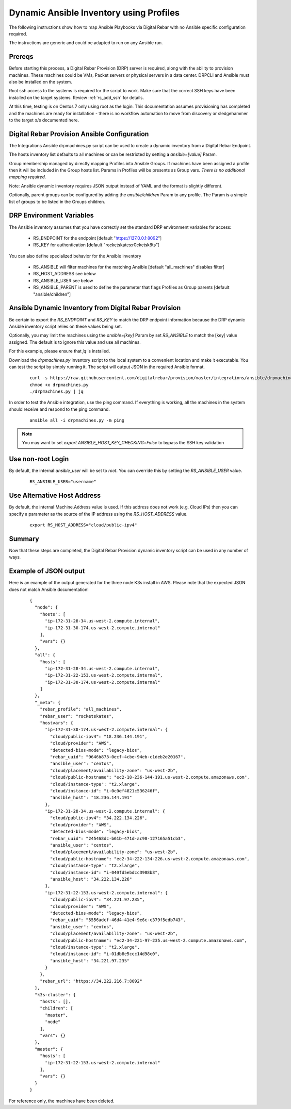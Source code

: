 
.. _rs_ansible:

Dynamic Ansible Inventory using Profiles
~~~~~~~~~~~~~~~~~~~~~~~~~~~~~~~~~~~~~~~~

The following instructions show how to map Ansible Playbooks via
Digital Rebar with no Ansible specific configuration required.

The instructions are generic and could be adapted to run on any Ansible run.

Prereqs
-------

Before starting this process, a Digital Rebar Provision (DRP) server is required, along with the ability to provision machines.  These machines could be VMs, Packet servers or physical servers in a data center.  DRPCLI and Ansible must also be installed on the system.

Root ssh access to the systems is required for the script to work.  Make sure that the correct SSH keys have been installed on the target systems.  Review :ref:`rs_add_ssh` for details.

At this time, testing is on Centos 7 only using root as the login.  This documentation assumes provisioning has completed and the machines are ready for installation - there is no workflow automation to move from discovery or sledgehammer to the target o/s documented here.

Digital Rebar Provision Ansible Configuration
---------------------------------------------

The Integrations Ansible drpmachines.py script can be used to create a dynamic inventory from a Digital Rebar Endpoint.

The hosts inventory list defaults to all machines or can be restricted by setting a `ansible=[value]` Param.

Group membership managed by directly mapping Profiles into Ansible Groups.  If machines have been assigned a profile then it will be included in the Group hosts list.  Params in Profiles will be presents as Group vars.  *There is no additional mapping required.*

Note: Ansible dynamic inventory requires JSON output instead of YAML and the format is slightly different.


Optionally, parent groups can be configured by adding the `ansible/children` Param to any profile.  The Param is a simple list of groups to be listed in the Groups children.


DRP Environment Variables
-------------------------

The Ansible inventory assumes that you have correctly set the standard DRP environment variables for access: 

  * RS_ENDPOINT for the endpoint [default "https://127.0.0.1:8092"]
  * RS_KEY for authentication [default "rocketskates:r0cketsk8ts"]

You can also define specialized behavior for the Ansible inventory
 
  * RS_ANSIBLE will filter machines for the matching Ansible [default "all_machines" disables filter]
  * RS_HOST_ADDRESS see below
  * RS_ANSIBLE_USER see below
  * RS_ANSIBLE_PARENT is used to define the parameter that flags Profiles as Group parents [default "ansible/children"]

Ansible Dynamic Inventory from Digital Rebar Provision
------------------------------------------------------

Be certain to export the `RS_ENDPOINT` and `RS_KEY` to match the DRP endpoint information because the DRP dynamic Ansible inventory script relies on these values being set.

Optionally, you may limit the machines using the `ansible=[key]` Param by set `RS_ANSIBLE` to match the [key] value assigned.  The default is to ignore this value and use all machines.

For this example, please ensure that *jq* is installed.

Download the `drpmachines.py` inventory script to the local system to a convenient location and make it executable.  You can test the script by simply running it.  The script will output JSON in the required Ansible format.

  ::

    curl -s https://raw.githubusercontent.com/digitalrebar/provision/master/integrations/ansible/drpmachines.py -o drpmachines.py
    chmod +x drpmachines.py
    ./drpmachines.py | jq

In order to test the Ansible integration, use the ping command.  If everything is working, all the machines in the system should receive and respond to the ping command.

  ::

    ansible all -i drpmachines.py -m ping

.. note:: You may want to set `export ANSIBLE_HOST_KEY_CHECKING=False` to bypass the SSH key validation

Use non-root Login
------------------

By default, the internal `ansible_user` will be set to `root`.  You can override this by setting the `RS_ANSIBLE_USER` value.

  ::

    RS_ANSIBLE_USER="username"


.. _rs_ansible_aws:

Use Alternative Host Address
----------------------------

By default, the internal Machine.Address value is used.  If this address does not work (e.g. Cloud IPs) then you can specify a parameter as the source of the IP address using the `RS_HOST_ADDRESS` value.

  ::

    export RS_HOST_ADDRESS="cloud/public-ipv4"

Summary
-------

Now that these steps are completed, the Digital Rebar Provision dynamic inventory script can be used in any number of ways.


Example of JSON output
----------------------

Here is an example of the output generated for the three node K3s install in AWS.  Please note that the expected JSON does not match Ansible documentation!

  ::

    {
      "node": {
        "hosts": [
          "ip-172-31-28-34.us-west-2.compute.internal",
          "ip-172-31-30-174.us-west-2.compute.internal"
        ],
        "vars": {}
      },
      "all": {
        "hosts": [
          "ip-172-31-28-34.us-west-2.compute.internal",
          "ip-172-31-22-153.us-west-2.compute.internal",
          "ip-172-31-30-174.us-west-2.compute.internal"
        ]
      },
      "_meta": {
        "rebar_profile": "all_machines",
        "rebar_user": "rocketskates",
        "hostvars": {
          "ip-172-31-30-174.us-west-2.compute.internal": {
            "cloud/public-ipv4": "18.236.144.191",
            "cloud/provider": "AWS",
            "detected-bios-mode": "legacy-bios",
            "rebar_uuid": "9646b873-0ecf-4cbe-94eb-c1deb2e20167",
            "ansible_user": "centos",
            "cloud/placement/availability-zone": "us-west-2b",
            "cloud/public-hostname": "ec2-18-236-144-191.us-west-2.compute.amazonaws.com",
            "cloud/instance-type": "t2.xlarge",
            "cloud/instance-id": "i-0c0ef4821c536246f",
            "ansible_host": "18.236.144.191"
          },
          "ip-172-31-28-34.us-west-2.compute.internal": {
            "cloud/public-ipv4": "34.222.134.226",
            "cloud/provider": "AWS",
            "detected-bios-mode": "legacy-bios",
            "rebar_uuid": "245468dc-b61b-471d-ac90-127165a51cb3",
            "ansible_user": "centos",
            "cloud/placement/availability-zone": "us-west-2b",
            "cloud/public-hostname": "ec2-34-222-134-226.us-west-2.compute.amazonaws.com",
            "cloud/instance-type": "t2.xlarge",
            "cloud/instance-id": "i-040fd5ebdcc3908b3",
            "ansible_host": "34.222.134.226"
          },
          "ip-172-31-22-153.us-west-2.compute.internal": {
            "cloud/public-ipv4": "34.221.97.235",
            "cloud/provider": "AWS",
            "detected-bios-mode": "legacy-bios",
            "rebar_uuid": "5556adcf-46d4-41e4-9e6c-c379f5edb743",
            "ansible_user": "centos",
            "cloud/placement/availability-zone": "us-west-2b",
            "cloud/public-hostname": "ec2-34-221-97-235.us-west-2.compute.amazonaws.com",
            "cloud/instance-type": "t2.xlarge",
            "cloud/instance-id": "i-01db8e5ccc14d98c0",
            "ansible_host": "34.221.97.235"
          }
        },
        "rebar_url": "https://34.222.216.7:8092"
      },
      "k3s-cluster": {
        "hosts": [],
        "children": [
          "master",
          "node"
        ],
        "vars": {}
      },
      "master": {
        "hosts": [
          "ip-172-31-22-153.us-west-2.compute.internal"
        ],
        "vars": {}
      }
    }

For reference only, the machines have been deleted.